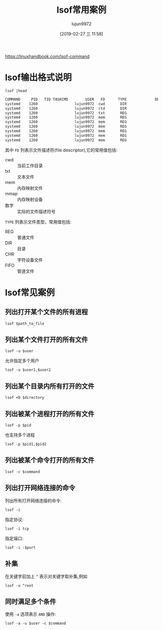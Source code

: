 #+TITLE: lsof常用案例
#+AUTHOR: lujun9972
#+TAGS: linux和它的小伙伴
#+DATE: [2019-02-27 三 11:58]
#+LANGUAGE:  zh-CN
#+OPTIONS:  H:6 num:nil toc:t \n:nil ::t |:t ^:nil -:nil f:t *:t <:nil

https://linuxhandbook.com/lsof-command

* lsof输出格式说明
#+BEGIN_SRC shell :results org
  lsof |head
#+END_SRC

#+BEGIN_SRC org
COMMAND     PID   TID TASKCMD        USER   FD      TYPE             DEVICE  SIZE/OFF       NODE NAME
systemd    1260                 lujun9972  cwd       DIR                8,2      4096          2 /
systemd    1260                 lujun9972  rtd       DIR                8,2      4096          2 /
systemd    1260                 lujun9972  txt       REG                8,2   1468520     407557 /usr/lib/systemd/systemd
systemd    1260                 lujun9972  mem       REG                8,2   1587104     396269 /usr/lib/libm-2.28.so
systemd    1260                 lujun9972  mem       REG                8,2    149496     449887 /usr/lib/libudev.so.1.6.13
systemd    1260                 lujun9972  mem       REG                8,2   1570608     465164 /usr/lib/libunistring.so.2.1.0
systemd    1260                 lujun9972  mem       REG                8,2    137216     405459 /usr/lib/libgpg-error.so.0.26.1
systemd    1260                 lujun9972  mem       REG                8,2     67504     464769 /usr/lib/libjson-c.so.4.0.0
systemd    1260                 lujun9972  mem       REG                8,2     34432     395345 /usr/lib/libargon2.so.1
#+END_SRC

其中 =FD= 列表示文件描述符(file descriptor),它的常用值包括:

+ cwd :: 当前工作目录
+ txt :: 文本文件
+ mem :: 内存映射文件
+ mmap :: 内存映射设备
+ 数字 :: 实际的文件描述符号

        
=TYPE= 列表示文件类型，常用值包括:

+ REG :: 普通文件
+ DIR :: 目录
+ CHR :: 字符设备文件
+ FIFO :: 管道文件

* lsof常见案例

** 列出打开某个文件的所有进程
#+BEGIN_SRC shell
  lsof $path_to_file
#+END_SRC

** 列出某个文件打开的所有文件
#+BEGIN_SRC shell
  lsof -u $user
#+END_SRC

允许指定多个用户
#+BEGIN_SRC shell
  lsof -u $user1,$user2
#+END_SRC

** 列出某个目录内所有打开的文件
#+BEGIN_SRC shell
  lsof +D $directory
#+END_SRC

** 列出被某个进程打开的所有文件
#+BEGIN_SRC shell
  lsof -p $pid
#+END_SRC
也支持多个进程
#+BEGIN_SRC shell
  lsof -p $pid1,$pid2
#+END_SRC

** 列出被某个命令打开的所有文件
#+BEGIN_SRC shell
  lsof -c $command
#+END_SRC


** 列出打开网络连接的命令

列出所有打开网络连接的命令:
#+BEGIN_SRC shell
  lsof -i
#+END_SRC

指定协议:
#+BEGIN_SRC shell
  lsof -i tcp
#+END_SRC

指定端口:
#+BEGIN_SRC shell
  lsof -i :$port
#+END_SRC


** 补集
在关键字前加上 =^= 表示对关键字取补集,例如
#+BEGIN_SRC shell
  lsof -u ^root
#+END_SRC

** 同时满足多个条件
使用 =-a= 选项表示 =AND= 操作:
#+BEGIN_SRC shell
  lsof -a -u $user -c $command
#+END_SRC

